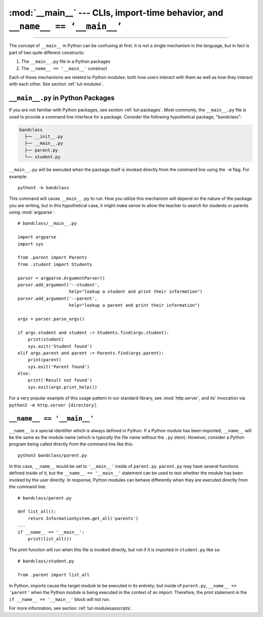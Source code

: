 :mod:`__main__` --- CLIs, import-time behavior, and ``__name__ == ‘__main__’``
=================================================================================

.. module:: __main__
   :synopsis: CLIs, import-time behavior, and ``__name__ == ‘__main__’``

.. sectionauthor:: Jack DeVries <jdevries3133@gmail.com>

--------------

The concept of ``__main__`` in Python can be confusing at first. It is not a
single mechanism in the language, but in fact is part of two quite different
constructs:

1. The ``__main__.py`` file in a Python packages
2. The ``__name__ == '__main__'`` construct

Each of these mechanisms are related to Python modules: both how users interact
with them as well as how they interact with each other. See section
:ref:`tut-modules`.


.. _main.py:

``__main__.py`` in Python Packages
^^^^^^^^^^^^^^^^^^^^^^^^^^^^^^^^^^

If you are not familiar with Python packages, see section :ref:`tut-packages`.
Most commonly, the ``__main__.py`` file is used to provide a command line
interface for a package. Consider the following hypothetical package,
"bandclass":

.. code-block:: text

   bandclass
     ├── __init__.py
     ├── __main__.py
     ├── parent.py
     └── student.py

``__main__.py`` will be executed when the package itself is invoked
directly from the command line using the ``-m`` flag. For example::

    python3 -m bandclass

This command will cause ``__main__.py`` to run. How you utilize this
mechanism will depend on the nature of the package you are writing, but
in this hypothetical case, it might make sense to allow the teacher to search
for students or parents using :mod:`argparse`::

   # bandclass/__main__.py

   import argparse
   import sys

   from .parent import Parents
   from .student import Students

   parser = argparse.ArgumentParser()
   parser.add_argument('--student',
                       help="lookup a student and print their information")
   parser.add_argument('--parent',
                       help="lookup a parent and print their information")

   args = parser.parse_args()

   if args.student and student := Students.find(args.student):
       print(student)
       sys.exit('Student found')
   elif args.parent and parent := Parents.find(args.parent):
       print(parent)
       sys.exit('Parent found')
   else:
       print('Result not found')
       sys.exit(args.print_help())


For a very popular example of this usage pattern in our standard library, see
:mod:`http.server`, and its' invocation via ``python3 -m http.server
[directory]``.


``__name__ == '__main__'``
^^^^^^^^^^^^^^^^^^^^^^^^^^^^^

``__name__`` is a special identifier which is always defined in Python. If a
Python module has been imported, ``__name__`` will be the same as the module
name (which is typically the file name without the ``.py`` stem). However, consider a
Python program being called directly from the command line like this::

   python3 bandclass/parent.py

In this case, ``__name__`` would be set to ``'__main__'`` inside of
``parent.py``. ``parent.py`` may have several functions defined inside of it,
but the ``__name__ == '__main__'`` statement can be used to test whether the
module has been invoked by the user directly.  In response, Python modules can
behave differently when they are executed directly from the command line::

   # bandclass/parent.py

   def list_all():
       return InformationSystem.get_all('parents')
   ...
   if __name__ == '__main__':
       print(list_all())

The print function will run when this file is invoked directly, but not
if it is imported in ``student.py`` like so::

   # bandclass/student.py

   from .parent import list_all

In Python, imports cause the target module to be executed in its entirety; but
inside of ``parent.py``, ``__name__ == 'parent'`` when the Python module is
being executed in the context of an import.  Therefore, the print statement in
the ``if __name__ == '__main__'`` block will not run.

For more information, see section :ref:`tut-modulesasscripts`.
